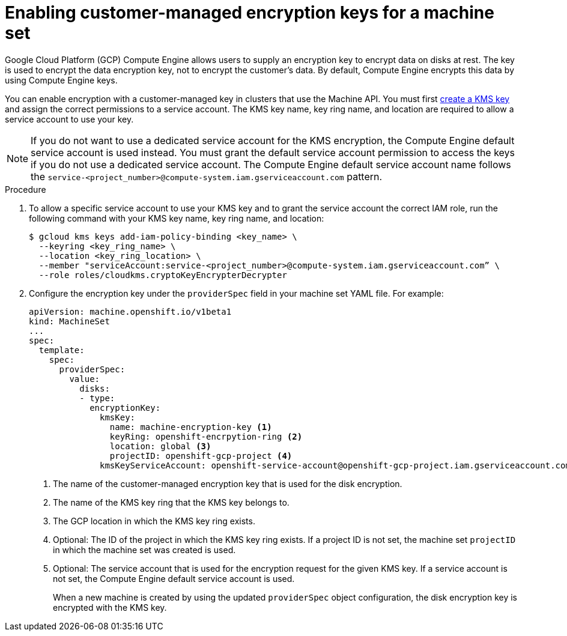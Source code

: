 // Module included in the following assemblies:
//
// * machine_management/creating_machinesets/creating-machineset-gcp.adoc
// * machine_management/control_plane_machine_management/cpmso_provider_configurations/cpmso-config-options-gcp.adoc

ifeval::["{context}" == "cpmso-config-options-gcp"]
:cpmso:
endif::[]

:_mod-docs-content-type: PROCEDURE
[id="machineset-gcp-enabling-customer-managed-encryption_{context}"]
= Enabling customer-managed encryption keys for a machine set

Google Cloud Platform (GCP) Compute Engine allows users to supply an encryption key to encrypt data on disks at rest. The key is used to encrypt the data encryption key, not to encrypt the customer's data. By default, Compute Engine encrypts this data by using Compute Engine keys.

You can enable encryption with a customer-managed key in clusters that use the Machine API. You must first link:https://cloud.google.com/compute/docs/disks/customer-managed-encryption#before_you_begin[create a KMS key] and assign the correct permissions to a service account. The KMS key name, key ring name, and location are required to allow a service account to use your key.

[NOTE]
====
If you do not want to use a dedicated service account for the KMS encryption, the Compute Engine default service account is used instead. You must grant the default service account permission to access the keys if you do not use a dedicated service account. The Compute Engine default service account name follows the `service-<project_number>@compute-system.iam.gserviceaccount.com` pattern.
====

.Procedure

. To allow a specific service account to use your KMS key and to grant the service account the correct IAM role, run the following command with your KMS key name, key ring name, and location:
+
[source,terminal]
----
$ gcloud kms keys add-iam-policy-binding <key_name> \
  --keyring <key_ring_name> \
  --location <key_ring_location> \
  --member "serviceAccount:service-<project_number>@compute-system.iam.gserviceaccount.com” \
  --role roles/cloudkms.cryptoKeyEncrypterDecrypter
----

. Configure the encryption key under the `providerSpec` field in your machine set YAML file. For example:
+
[source,yaml]
----
ifndef::cpmso[]
apiVersion: machine.openshift.io/v1beta1
kind: MachineSet
endif::cpmso[]
ifdef::cpmso[]
apiVersion: machine.openshift.io/v1
kind: ControlPlaneMachineSet
endif::cpmso[]
...
spec:
  template:
    spec:
      providerSpec:
        value:
          disks:
          - type:
            encryptionKey:
              kmsKey:
                name: machine-encryption-key <1>
                keyRing: openshift-encrpytion-ring <2>
                location: global <3>
                projectID: openshift-gcp-project <4>
              kmsKeyServiceAccount: openshift-service-account@openshift-gcp-project.iam.gserviceaccount.com <5>
----
<1> The name of the customer-managed encryption key that is used for the disk encryption.
<2> The name of the KMS key ring that the KMS key belongs to.
<3> The GCP location in which the KMS key ring exists.
<4> Optional: The ID of the project in which the KMS key ring exists. If a project ID is not set, the machine set `projectID` in which the machine set was created is used.
<5> Optional: The service account that is used for the encryption request for the given KMS key. If a service account is not set, the Compute Engine default service account is used.
+
When a new machine is created by using the updated `providerSpec` object configuration, the disk encryption key is encrypted with the KMS key.

ifeval::["{context}" == "cpmso-config-options-gcp"]
:!cpmso:
endif::[]